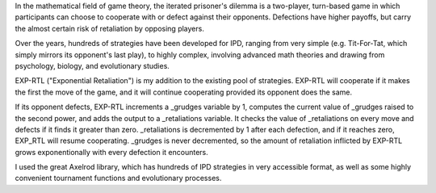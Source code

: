 In the mathematical field of game theory, the iterated prisoner's dilemma is a two-player, turn-based game in 
which participants can choose to cooperate with or defect against their opponents. Defections have higher 
payoffs, but carry the almost certain risk of retaliation by opposing players.

Over the years, hundreds of strategies have been developed for IPD, ranging from very simple (e.g. Tit-For-Tat, 
which simply mirrors its opponent's last play), to highly complex, involving advanced math theories and drawing 
from psychology, biology, and evolutionary studies. 

EXP-RTL ("Exponential Retaliation") is my addition to the existing pool of strategies. EXP-RTL will cooperate if 
it makes the first the move of the game, and it will continue cooperating provided its opponent does the same. 

If its opponent defects, EXP-RTL increments a _grudges variable by 1, computes the current value of _grudges 
raised to the second power, and adds the output to a _retaliations variable. It checks the value of _retaliations 
on every move and defects if it finds it greater than zero. _retaliations is decremented by 1 after each defection, 
and if it reaches zero, EXP_RTL will resume cooperating. _grudges is never decremented, so the amount of retaliation 
inflicted by EXP-RTL grows exponentionally with every defection 
it encounters.

I used the great Axelrod library, which has hundreds of IPD strategies in very accessible format, as well as 
some highly convenient tournament functions and evolutionary processes.
